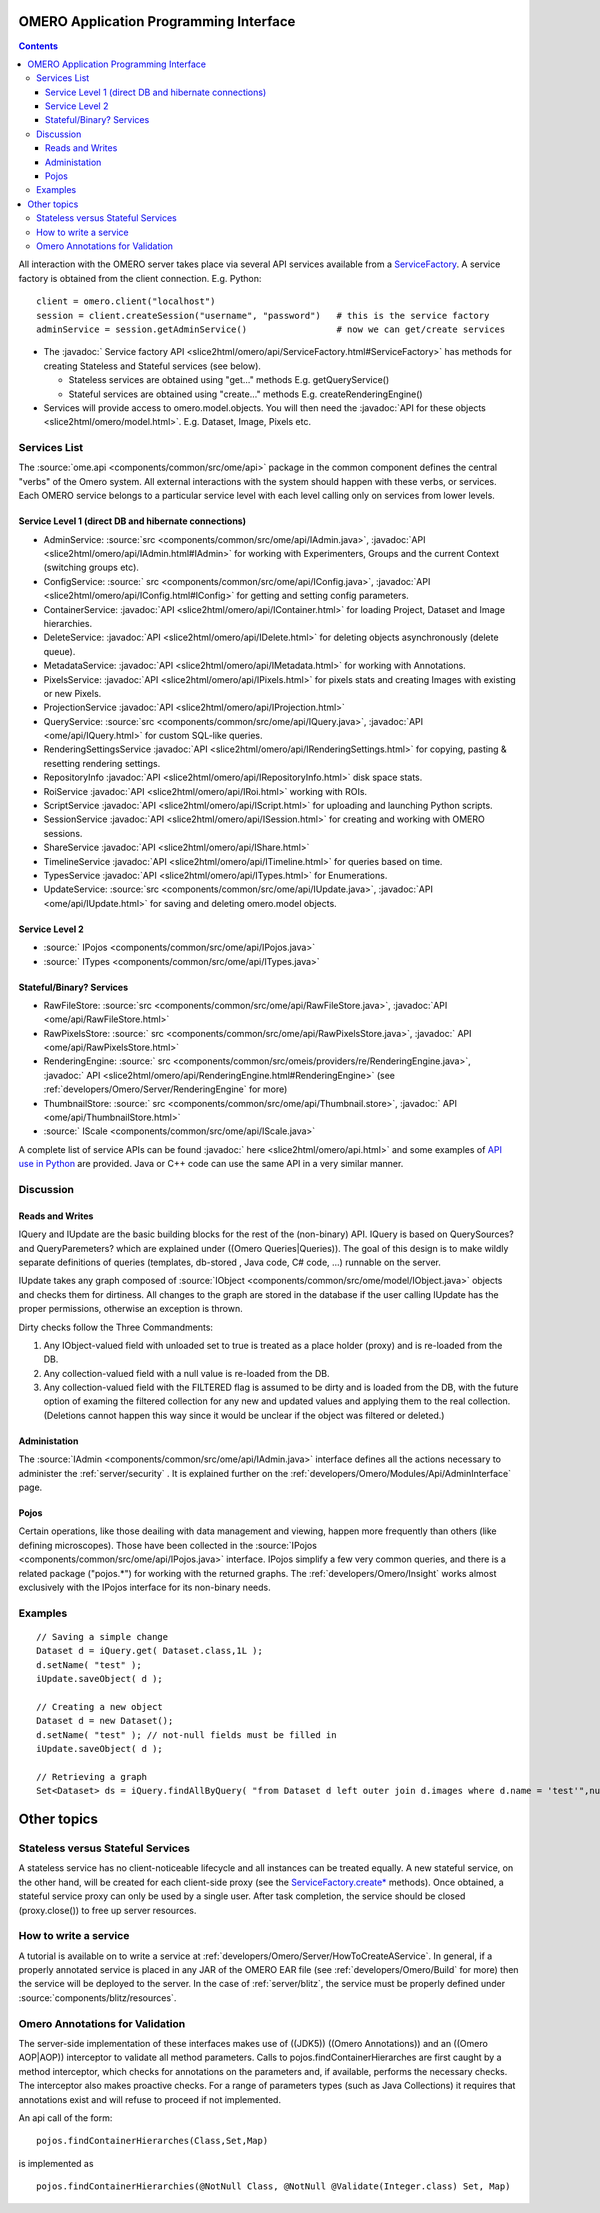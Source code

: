 .. _developers/Omero/Modules/Api:

OMERO Application Programming Interface
=======================================

.. contents::

All interaction with the OMERO server takes place via several API
services available from a `ServiceFactory </ome/wiki/ServiceFactory>`_.
A service factory is obtained from the client connection. E.g. Python:

::

    client = omero.client("localhost")
    session = client.createSession("username", "password")   # this is the service factory
    adminService = session.getAdminService()                 # now we can get/create services

-  The :javadoc:` Service factory API <slice2html/omero/api/ServiceFactory.html#ServiceFactory>`
   has methods for creating Stateless and Stateful services (see below).

   -  Stateless services are obtained using "get..." methods E.g.
      getQueryService()
   -  Stateful services are obtained using "create..." methods E.g.
      createRenderingEngine()

-  Services will provide access to omero.model.objects. You will then
   need the :javadoc:`API for these objects <slice2html/omero/model.html>`.
   E.g. Dataset, Image, Pixels etc.

Services List
-------------

The :source:`ome.api <components/common/src/ome/api>`
package in the common component defines the central "verbs" of the Omero
system. All external interactions with the system should happen with
these verbs, or services. Each OMERO service belongs to a particular
service level with each level calling only on services from lower
levels.

Service Level 1 (direct DB and hibernate connections)
~~~~~~~~~~~~~~~~~~~~~~~~~~~~~~~~~~~~~~~~~~~~~~~~~~~~~

-  AdminService:
   :source:`src <components/common/src/ome/api/IAdmin.java>`,
   :javadoc:`API <slice2html/omero/api/IAdmin.html#IAdmin>`
   for working with Experimenters, Groups and the current Context
   (switching groups etc).
-  ConfigService:
   :source:` src <components/common/src/ome/api/IConfig.java>`,
   :javadoc:`API <slice2html/omero/api/IConfig.html#IConfig>`
   for getting and setting config parameters.
-  ContainerService:
   :javadoc:`API <slice2html/omero/api/IContainer.html>`
   for loading Project, Dataset and Image hierarchies.
-  DeleteService:
   :javadoc:`API <slice2html/omero/api/IDelete.html>`
   for deleting objects asynchronously (delete queue).
-  MetadataService:
   :javadoc:`API <slice2html/omero/api/IMetadata.html>`
   for working with Annotations.
-  PixelsService:
   :javadoc:`API <slice2html/omero/api/IPixels.html>`
   for pixels stats and creating Images with existing or new Pixels.
-  ProjectionService
   :javadoc:`API <slice2html/omero/api/IProjection.html>`
-  QueryService:
   :source:`src <components/common/src/ome/api/IQuery.java>`,
   :javadoc:`API <ome/api/IQuery.html>`
   for custom SQL-like queries.
-  RenderingSettingsService
   :javadoc:`API <slice2html/omero/api/IRenderingSettings.html>`
   for copying, pasting & resetting rendering settings.
-  RepositoryInfo
   :javadoc:`API <slice2html/omero/api/IRepositoryInfo.html>`
   disk space stats.
-  RoiService
   :javadoc:`API <slice2html/omero/api/IRoi.html>`
   working with ROIs.
-  ScriptService
   :javadoc:`API <slice2html/omero/api/IScript.html>`
   for uploading and launching Python scripts.
-  SessionService
   :javadoc:`API <slice2html/omero/api/ISession.html>`
   for creating and working with OMERO sessions.
-  ShareService
   :javadoc:`API <slice2html/omero/api/IShare.html>`
-  TimelineService
   :javadoc:`API <slice2html/omero/api/ITimeline.html>`
   for queries based on time.
-  TypesService
   :javadoc:`API <slice2html/omero/api/ITypes.html>`
   for Enumerations.
-  UpdateService:
   :source:`src <components/common/src/ome/api/IUpdate.java>`,
   :javadoc:`API <ome/api/IUpdate.html>`
   for saving and deleting omero.model objects.

Service Level 2
~~~~~~~~~~~~~~~

-  :source:` IPojos <components/common/src/ome/api/IPojos.java>`
-  :source:` ITypes <components/common/src/ome/api/ITypes.java>`

Stateful/Binary? Services
~~~~~~~~~~~~~~~~~~~~~~~~~

-  RawFileStore:
   :source:`src <components/common/src/ome/api/RawFileStore.java>`,
   :javadoc:`API <ome/api/RawFileStore.html>`
-  RawPixelsStore:
   :source:` src <components/common/src/ome/api/RawPixelsStore.java>`,
   :javadoc:` API <ome/api/RawPixelsStore.html>`
-  RenderingEngine:
   :source:` src <components/common/src/omeis/providers/re/RenderingEngine.java>`,
   :javadoc:` API <slice2html/omero/api/RenderingEngine.html#RenderingEngine>`
   (see :ref:`developers/Omero/Server/RenderingEngine` for more)
-  ThumbnailStore:
   :source:` src <components/common/src/ome/api/Thumbnail.store>`,
   :javadoc:` API <ome/api/ThumbnailStore.html>`
-  :source:` IScale <components/common/src/ome/api/IScale.java>`

A complete list of service APIs can be found :javadoc:` here <slice2html/omero/api.html>`
and some examples of `API use in
Python </ome/wiki/PythonClientCodeExamples>`_ are provided. Java or C++
code can use the same API in a very similar manner.

Discussion
----------

Reads and Writes
~~~~~~~~~~~~~~~~

IQuery and IUpdate are the basic building blocks for the rest of the
(non-binary) API. IQuery is based on QuerySources? and QueryParemeters?
which are explained under ((Omero Queries\|Queries)). The goal of this
design is to make wildly separate definitions of queries (templates,
db-stored , Java code, C# code, ...) runnable on the server.

IUpdate takes any graph composed of
:source:`IObject <components/common/src/ome/model/IObject.java>`
objects and checks them for dirtiness. All changes to the graph are
stored in the database if the user calling IUpdate has the proper
permissions, otherwise an exception is thrown.

Dirty checks follow the Three Commandments:

#. Any IObject-valued field with unloaded set to true is treated as a
   place holder (proxy) and is re-loaded from the DB.
#. Any collection-valued field with a null value is re-loaded from the
   DB.
#. Any collection-valued field with the FILTERED flag is assumed to be
   dirty and is loaded from the DB, with the future option of examing
   the filtered collection for any new and updated values and applying
   them to the real collection. (Deletions cannot happen this way since
   it would be unclear if the object was filtered or deleted.)

Administation
~~~~~~~~~~~~~

The :source:`IAdmin <components/common/src/ome/api/IAdmin.java>`
interface defines all the actions necessary to administer the 
:ref:`server/security` . It is explained further on the
:ref:`developers/Omero/Modules/Api/AdminInterface` page.

Pojos
~~~~~

Certain operations, like those deailing with data management and
viewing, happen more frequently than others (like defining microscopes).
Those have been collected in the
:source:`IPojos <components/common/src/ome/api/IPojos.java>`
interface. IPojos simplify a few very common queries, and there is a
related package ("pojos.\*") for working with the returned graphs. The
:ref:`developers/Omero/Insight` works almost exclusively with
the IPojos interface for its non-binary needs.

Examples
--------

::

    // Saving a simple change
    Dataset d = iQuery.get( Dataset.class,1L );
    d.setName( "test" );
    iUpdate.saveObject( d );

    // Creating a new object
    Dataset d = new Dataset();
    d.setName( "test" ); // not-null fields must be filled in
    iUpdate.saveObject( d );

    // Retrieving a graph
    Set<Dataset> ds = iQuery.findAllByQuery( "from Dataset d left outer join d.images where d.name = 'test'",null );

Other topics
============

Stateless versus Stateful Services
----------------------------------

A stateless service has no client-noticeable lifecycle and all instances
can be treated equally. A new stateful service, on the other hand, will
be created for each client-side proxy (see the
`ServiceFactory.create\* </ome/wiki/ServiceFactory>`_ methods). Once
obtained, a stateful service proxy can only be used by a single user.
After task completion, the service should be closed (proxy.close()) to
free up server resources.

How to write a service
----------------------

A tutorial is available on to write a service at
:ref:`developers/Omero/Server/HowToCreateAService`. 
In general, if a properly annotated service is
placed in any JAR of the OMERO EAR file (see
:ref:`developers/Omero/Build` for more) then the service will be
deployed to the server. In the case of
:ref:`server/blitz`, the service must be properly
defined under :source:`components/blitz/resources`.

Omero Annotations for Validation
--------------------------------

The server-side implementation of these interfaces makes use of ((JDK5))
((Omero Annotations)) and an ((Omero AOP\|AOP)) interceptor to validate
all method parameters. Calls to pojos.findContainerHierarches are first
caught by a method interceptor, which checks for annotations on the
parameters and, if available, performs the necessary checks. The
interceptor also makes proactive checks. For a range of parameters types
(such as Java Collections) it requires that annotations exist and will
refuse to proceed if not implemented.

An api call of the form:

::

        pojos.findContainerHierarches(Class,Set,Map)

is implemented as

::

         pojos.findContainerHierarchies(@NotNull Class, @NotNull @Validate(Integer.class) Set, Map)

.. seealso:: :ref:`developers/Omero/Server/Queries`, :ref:`developers/Omero/Server/RenderingEngine`, :ref:`developers/Omero/Modules/ExceptionHandling`
